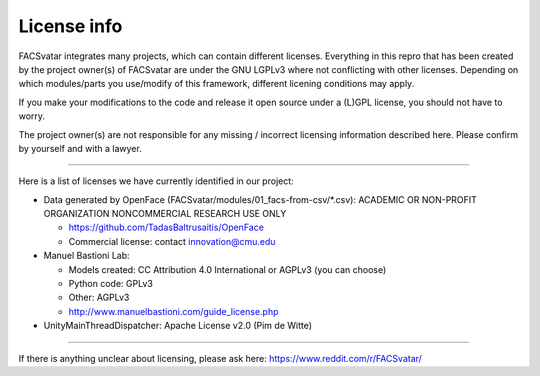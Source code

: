 ============
License info
============

FACSvatar integrates many projects, which can contain different licenses.
Everything in this repro that has been created by the project owner(s) of FACSvatar are under the GNU LGPLv3 where not conflicting with other licenses.
Depending on which modules/parts you use/modify of this framework, different licening conditions may apply.

If you make your modifications to the code and release it open source under a (L)GPL license, you should not have to worry.

The project owner(s) are not responsible for any missing / incorrect licensing information described here. Please confirm by yourself and with a lawyer.

----

Here is a list of licenses we have currently identified in our project:

- Data generated by OpenFace (FACSvatar/modules/01_facs-from-csv/\*.csv): ACADEMIC OR NON-PROFIT ORGANIZATION NONCOMMERCIAL RESEARCH USE ONLY

  - https://github.com/TadasBaltrusaitis/OpenFace
  - Commercial license: contact innovation@cmu.edu

- Manuel Bastioni Lab:

  - Models created: CC Attribution 4.0 International or AGPLv3 (you can choose)
  - Python code: GPLv3
  - Other: AGPLv3
  - http://www.manuelbastioni.com/guide_license.php

- UnityMainThreadDispatcher: Apache License v2.0 (Pim de Witte)

-----

If there is anything unclear about licensing, please ask here: https://www.reddit.com/r/FACSvatar/